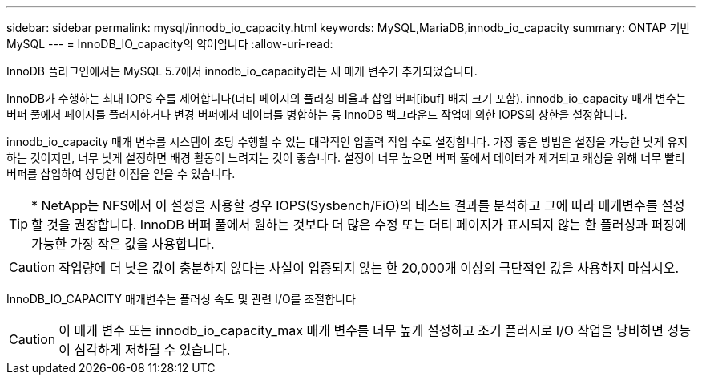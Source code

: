 ---
sidebar: sidebar 
permalink: mysql/innodb_io_capacity.html 
keywords: MySQL,MariaDB,innodb_io_capacity 
summary: ONTAP 기반 MySQL 
---
= InnoDB_IO_capacity의 약어입니다
:allow-uri-read: 


[role="lead"]
InnoDB 플러그인에서는 MySQL 5.7에서 innodb_io_capacity라는 새 매개 변수가 추가되었습니다.

InnoDB가 수행하는 최대 IOPS 수를 제어합니다(더티 페이지의 플러싱 비율과 삽입 버퍼[ibuf] 배치 크기 포함). innodb_io_capacity 매개 변수는 버퍼 풀에서 페이지를 플러시하거나 변경 버퍼에서 데이터를 병합하는 등 InnoDB 백그라운드 작업에 의한 IOPS의 상한을 설정합니다.

innodb_io_capacity 매개 변수를 시스템이 초당 수행할 수 있는 대략적인 입출력 작업 수로 설정합니다. 가장 좋은 방법은 설정을 가능한 낮게 유지하는 것이지만, 너무 낮게 설정하면 배경 활동이 느려지는 것이 좋습니다. 설정이 너무 높으면 버퍼 풀에서 데이터가 제거되고 캐싱을 위해 너무 빨리 버퍼를 삽입하여 상당한 이점을 얻을 수 있습니다.


TIP: * NetApp는 NFS에서 이 설정을 사용할 경우 IOPS(Sysbench/FiO)의 테스트 결과를 분석하고 그에 따라 매개변수를 설정할 것을 권장합니다. InnoDB 버퍼 풀에서 원하는 것보다 더 많은 수정 또는 더티 페이지가 표시되지 않는 한 플러싱과 퍼징에 가능한 가장 작은 값을 사용합니다.


CAUTION: 작업량에 더 낮은 값이 충분하지 않다는 사실이 입증되지 않는 한 20,000개 이상의 극단적인 값을 사용하지 마십시오.

InnoDB_IO_CAPACITY 매개변수는 플러싱 속도 및 관련 I/O를 조절합니다


CAUTION: 이 매개 변수 또는 innodb_io_capacity_max 매개 변수를 너무 높게 설정하고 조기 플러시로 I/O 작업을 낭비하면 성능이 심각하게 저하될 수 있습니다.
